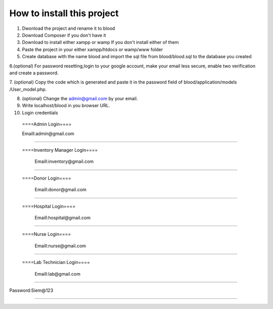 ###################
How to install this project
###################

1. Dwonload  the project and rename it to blood

2. Download Composer if you don't have it

3. Download to install either xampp or wamp If you don't install either of them

4. Paste the project in your either xampp/htdocs or wamp/www folder

5. Create database with the name blood and import the sql file from blood/blood.sql to the database you created

6.(optional) For password resetting,login to your google account, make your email less secure, enable two verification and create a password.

7. (optional) Copy the code which is generated and paste it in the password field of blood/application/models
/User_model.php.

8. (optional) Change the admin@gmail.com by your email.

9. Write localhost/blood in you browser URL.

10. Login credentials

  ====Admin Login====

  Emaill:admin@gmail.com
==========================

 ====Inventory Manager Login====

  Emaill:inventory@gmail.com
==========================

 ====Donor Login====

  Emaill:donor@gmail.com
==========================

 ====Hospital Login====

  Emaill:hospital@gmail.com
==========================

 ====Nurse Login====

  Emaill:nurse@gmail.com
==========================

 ====Lab Technician Login====

  Emaill:lab@gmail.com
==========================

Password:Siem@123

###################
